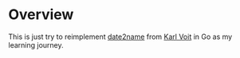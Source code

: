 * Overview
  This is just try to reimplement [[https://github.com/novoid/date2name][date2name]] from [[https://github.com/novoid][Karl Voit]] in Go as my learning journey.
